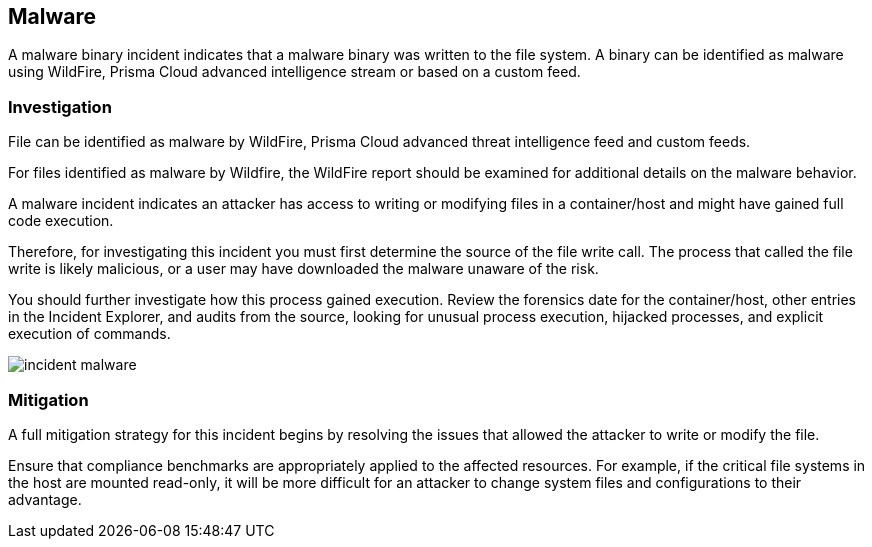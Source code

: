 [#malware]
== Malware

A malware binary incident indicates that a malware binary was written to the file system.
A binary can be identified as malware using WildFire, Prisma Cloud advanced intelligence stream or based on a custom feed.

=== Investigation

File can be identified as malware by WildFire, Prisma Cloud advanced threat intelligence feed and custom feeds.

For files identified as malware by Wildfire, the WildFire report should be examined for additional details on the malware behavior.

A malware incident indicates an attacker has access to writing or modifying files in a container/host and might have gained full code execution.

Therefore, for investigating this incident you must first determine the source of the file write call.
The process that called the file write is likely malicious, or a user may have downloaded the malware unaware of the risk.

You should further investigate how this process gained execution.
Review the forensics date for the container/host, other entries in the Incident Explorer, and audits from the source, looking for unusual process execution, hijacked processes, and explicit execution of commands.

image::runtime-security/incident-malware.png[]

=== Mitigation

A full mitigation strategy for this incident begins by resolving the issues that allowed the attacker to write or modify the file.

Ensure that compliance benchmarks are appropriately applied to the affected resources.
For example, if the critical file systems in the host are mounted read-only, it will be more difficult for an attacker to change system files and configurations to their advantage.
